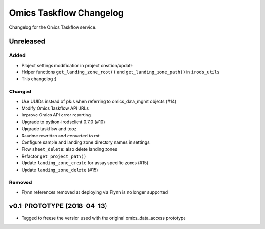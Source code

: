 Omics Taskflow Changelog
^^^^^^^^^^^^^^^^^^^^^^^^

Changelog for the Omics Taskflow service.


Unreleased
==========

Added
-----

- Project settings modification in project creation/update
- Helper functions ``get_landing_zone_root()`` and ``get_landing_zone_path()`` in ``irods_utils``
- This changelog :)

Changed
-------

- Use UUIDs instead of pk:s when referring to omics_data_mgmt objects (#14)
- Modify Omics Taskflow API URLs
- Improve Omics API error reporting
- Upgrade to python-irodsclient 0.7.0 (#10)
- Upgrade taskflow and tooz
- Readme rewritten and converted to rst
- Configure sample and landing zone directory names in settings
- Flow ``sheet_delete``: also delete landing zones
- Refactor ``get_project_path()``
- Update ``landing_zone_create`` for assay specific zones (#15)
- Update ``landing_zone_delete`` (#15)

Removed
-------

- Flynn references removed as deploying via Flynn is no longer supported


v0.1-PROTOTYPE (2018-04-13)
===========================

- Tagged to freeze the version used with the original omics_data_access prototype
